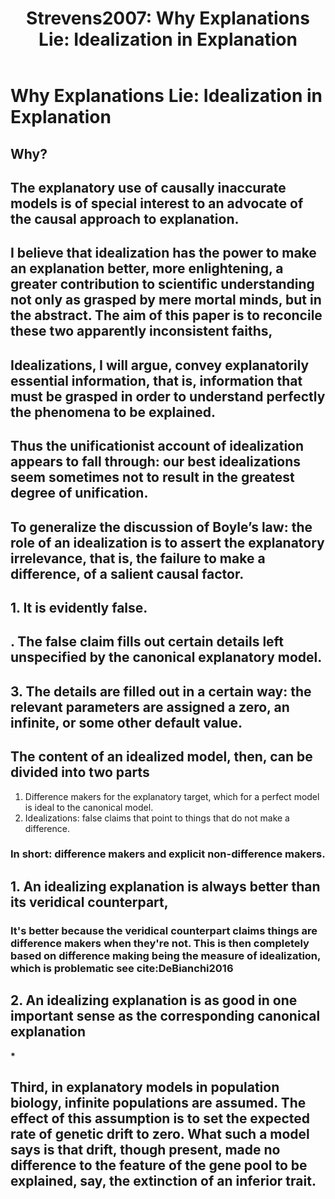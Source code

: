 :PROPERTIES:
:ID:       a5c15858-5eca-4045-aa81-f5fd219ebfe5
:ROAM_REFS: cite:Strevens2007
:mtime:    20220412103202 20210701195041
:ctime:    20210701195041
:END:
#+TITLE: Strevens2007: Why Explanations Lie: Idealization in Explanation
#+filetags: reference explanation idealizations

* Why Explanations Lie: Idealization in Explanation
  :PROPERTIES:
  :Custom_ID: Strevens2007
  :URL:
  :AUTHOR: Strevens, M.
  :NOTER_DOCUMENT: /home/thomas/OneDrive/HPS/Thesis/Papers/Thesis/General/Explanation_Idealization/StrevensM_2007_Why_Explanations_Lie_Idealization_in_Explanation.pdf
  :NOTER_PAGE:
  :END:
** Why?
:PROPERTIES:
:NOTER_PAGE: [[pdf:~/OneDrive/HPS/Thesis/Papers/Thesis/General/Explanation_Idealization/StrevensM_2007_Why_Explanations_Lie_Idealization_in_Explanation.pdf::1++0.00;;annot-1-9]]
:IDD:       /home/thomas/OneDrive/HPS/Thesis/Papers/Thesis/General/Explanation_Idealization/StrevensM_2007_Why_Explanations_Lie_Idealization_in_Explanation.pdf-annot-1-9
:mtime:    20210701195041
:ctime:    20210701195041
:END:
** The explanatory use of causally inaccurate models is of special interest to an advocate of the causal approach to explanation.
:PROPERTIES:
:NOTER_PAGE: [[pdf:~/OneDrive/HPS/Thesis/Papers/Thesis/General/Explanation_Idealization/StrevensM_2007_Why_Explanations_Lie_Idealization_in_Explanation.pdf::2++0.00;;annot-2-11]]
:IDD:       /home/thomas/OneDrive/HPS/Thesis/Papers/Thesis/General/Explanation_Idealization/StrevensM_2007_Why_Explanations_Lie_Idealization_in_Explanation.pdf-annot-2-11
:mtime:    20210701195041
:ctime:    20210701195041
:END:
** I believe that idealization has the power to make an explanation better, more enlightening, a greater contribution to scientific understanding not only as grasped by mere mortal minds, but in the abstract. The aim of this paper is to reconcile these two apparently inconsistent faiths,
:PROPERTIES:
:NOTER_PAGE: [[pdf:~/OneDrive/HPS/Thesis/Papers/Thesis/General/Explanation_Idealization/StrevensM_2007_Why_Explanations_Lie_Idealization_in_Explanation.pdf::2++0.00;;annot-2-12]]
:IDD:       /home/thomas/OneDrive/HPS/Thesis/Papers/Thesis/General/Explanation_Idealization/StrevensM_2007_Why_Explanations_Lie_Idealization_in_Explanation.pdf-annot-2-12
:mtime:    20210701195041
:ctime:    20210701195041
:END:
** Idealizations, I will argue, convey explanatorily essential information, that is, information that must be grasped in order to understand perfectly the phenomena to be explained.
:PROPERTIES:
:NOTER_PAGE: [[pdf:~/OneDrive/HPS/Thesis/Papers/Thesis/General/Explanation_Idealization/StrevensM_2007_Why_Explanations_Lie_Idealization_in_Explanation.pdf::2++0.00;;annot-2-13]]
:IDD:       /home/thomas/OneDrive/HPS/Thesis/Papers/Thesis/General/Explanation_Idealization/StrevensM_2007_Why_Explanations_Lie_Idealization_in_Explanation.pdf-annot-2-13
:mtime:    20210701195041
:ctime:    20210701195041
:END:
** Thus the unificationist account of idealization appears to fall through: our best idealizations seem sometimes not to result in the greatest degree of unification.
:PROPERTIES:
:NOTER_PAGE: [[pdf:~/OneDrive/HPS/Thesis/Papers/Thesis/General/Explanation_Idealization/StrevensM_2007_Why_Explanations_Lie_Idealization_in_Explanation.pdf::7++0.00;;annot-7-15]]
:IDD:       /home/thomas/OneDrive/HPS/Thesis/Papers/Thesis/General/Explanation_Idealization/StrevensM_2007_Why_Explanations_Lie_Idealization_in_Explanation.pdf-annot-7-15
:mtime:    20210701195041
:ctime:    20210701195041
:END:
** To generalize the discussion of Boyle’s law: the role of an idealization is to assert the explanatory irrelevance, that is, the failure to make a difference, of a salient causal factor.
:PROPERTIES:
:NOTER_PAGE: [[pdf:~/OneDrive/HPS/Thesis/Papers/Thesis/General/Explanation_Idealization/StrevensM_2007_Why_Explanations_Lie_Idealization_in_Explanation.pdf::26++0.00;;annot-26-14]]
:IDD:       /home/thomas/OneDrive/HPS/Thesis/Papers/Thesis/General/Explanation_Idealization/StrevensM_2007_Why_Explanations_Lie_Idealization_in_Explanation.pdf-annot-26-14
:mtime:    20210701195041
:ctime:    20210701195041
:END:
** 1. It is evidently false.
:PROPERTIES:
:NOTER_PAGE: [[pdf:~/OneDrive/HPS/Thesis/Papers/Thesis/General/Explanation_Idealization/StrevensM_2007_Why_Explanations_Lie_Idealization_in_Explanation.pdf::26++0.00;;annot-26-15]]
:IDD:       /home/thomas/OneDrive/HPS/Thesis/Papers/Thesis/General/Explanation_Idealization/StrevensM_2007_Why_Explanations_Lie_Idealization_in_Explanation.pdf-annot-26-15
:mtime:    20210701195041
:ctime:    20210701195041
:END:
** . The false claim fills out certain details left unspecified by the canonical explanatory model.
:PROPERTIES:
:NOTER_PAGE: [[pdf:~/OneDrive/HPS/Thesis/Papers/Thesis/General/Explanation_Idealization/StrevensM_2007_Why_Explanations_Lie_Idealization_in_Explanation.pdf::27++0.00;;annot-27-11]]
:IDD:       /home/thomas/OneDrive/HPS/Thesis/Papers/Thesis/General/Explanation_Idealization/StrevensM_2007_Why_Explanations_Lie_Idealization_in_Explanation.pdf-annot-27-11
:mtime:    20210701195041
:ctime:    20210701195041
:END:
** 3. The details are filled out in a certain way: the relevant parameters are assigned a zero, an infinite, or some other default value.
:PROPERTIES:
:NOTER_PAGE: [[pdf:~/OneDrive/HPS/Thesis/Papers/Thesis/General/Explanation_Idealization/StrevensM_2007_Why_Explanations_Lie_Idealization_in_Explanation.pdf::27++0.00;;annot-27-12]]
:IDD:       /home/thomas/OneDrive/HPS/Thesis/Papers/Thesis/General/Explanation_Idealization/StrevensM_2007_Why_Explanations_Lie_Idealization_in_Explanation.pdf-annot-27-12
:mtime:    20210701195041
:ctime:    20210701195041
:END:
** The content of an idealized model, then, can be divided into two parts
:PROPERTIES:
:NOTER_PAGE: [[pdf:~/OneDrive/HPS/Thesis/Papers/Thesis/General/Explanation_Idealization/StrevensM_2007_Why_Explanations_Lie_Idealization_in_Explanation.pdf::27++0.00;;annot-27-13]]
:IDD:       /home/thomas/OneDrive/HPS/Thesis/Papers/Thesis/General/Explanation_Idealization/StrevensM_2007_Why_Explanations_Lie_Idealization_in_Explanation.pdf-annot-27-13
:mtime:    20210701195041
:ctime:    20210701195041
:END:
1. Difference makers for the explanatory target, which for a perfect model is ideal to the canonical model.
2. Idealizations: false claims that point to things that do not make a difference.

*** In short: difference makers and explicit non-difference makers.

** 1. An idealizing explanation is always better than its veridical counterpart,
:PROPERTIES:
:NOTER_PAGE: [[pdf:~/OneDrive/HPS/Thesis/Papers/Thesis/General/Explanation_Idealization/StrevensM_2007_Why_Explanations_Lie_Idealization_in_Explanation.pdf::27++0.00;;annot-27-14]]
:IDD:       /home/thomas/OneDrive/HPS/Thesis/Papers/Thesis/General/Explanation_Idealization/StrevensM_2007_Why_Explanations_Lie_Idealization_in_Explanation.pdf-annot-27-14
:mtime:    20210929153929
:ctime:    20210929153929
:END:
*** It's better because the veridical counterpart claims things are difference makers when they're not. This is then completely based on difference making being the measure of idealization, which is problematic see cite:DeBianchi2016
** 2. An idealizing explanation is as good in one important sense as the corresponding canonical explanation
:PROPERTIES:
:mtime:    20210929153929 20210701195041
:ctime:    20210929153929 20210701195041
:END:
***
:PROPERTIES:
:NOTER_PAGE: [[pdf:~/OneDrive/HPS/Thesis/Papers/Thesis/General/Explanation_Idealization/StrevensM_2007_Why_Explanations_Lie_Idealization_in_Explanation.pdf::27++0.00;;annot-27-15]]
:IDD:       /home/thomas/OneDrive/HPS/Thesis/Papers/Thesis/General/Explanation_Idealization/StrevensM_2007_Why_Explanations_Lie_Idealization_in_Explanation.pdf-annot-27-15
:END:
** Third, in explanatory models in population biology, infinite populations are assumed. The effect of this assumption is to set the expected rate of genetic drift to zero. What such a model says is that drift, though present, made no difference to the feature of the gene pool to be explained, say, the extinction of an inferior trait.
:PROPERTIES:
:NOTER_PAGE: [[pdf:~/OneDrive/HPS/Thesis/Papers/Thesis/General/Explanation_Idealization/StrevensM_2007_Why_Explanations_Lie_Idealization_in_Explanation.pdf::32++0.00;;annot-32-7]]
:IDD:       /home/thomas/OneDrive/HPS/Thesis/Papers/Thesis/General/Explanation_Idealization/StrevensM_2007_Why_Explanations_Lie_Idealization_in_Explanation.pdf-annot-32-7
:END:


